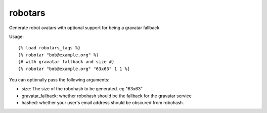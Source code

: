 ========
robotars
========

.. image:: https://img.shields.io/travis/eldarion/robotars.svg
    :target: https://travis-ci.org/eldarion/robotars

.. image:: https://img.shields.io/coveralls/eldarion/robotars.svg
    :target: https://coveralls.io/r/eldarion/robotars

.. image:: https://img.shields.io/pypi/dm/robotars.svg
    :target:  https://pypi.python.org/pypi/robotars/

.. image:: https://img.shields.io/pypi/v/robotars.svg
    :target:  https://pypi.python.org/pypi/robotars/

.. image:: https://img.shields.io/badge/license-BSD-blue.svg
    :target:  https://pypi.python.org/pypi/robotars/


Generate robot avatars with optional support for being a gravatar
fallback.

Usage:

::

  {% load robotars_tags %}
  {% robotar "bob@example.org" %}
  {# with gravatar fallback and size #}
  {% robotar "bob@example.org" "63x63" 1 1 %}

You can optionally pass the following arguments:

* size: The size of the robohash to be generated. eg "63x63"
* gravatar_fallback: whether robohash should be the fallback for the
  gravatar service
* hashed: whether your user's email address should be obscured from
  robohash.
